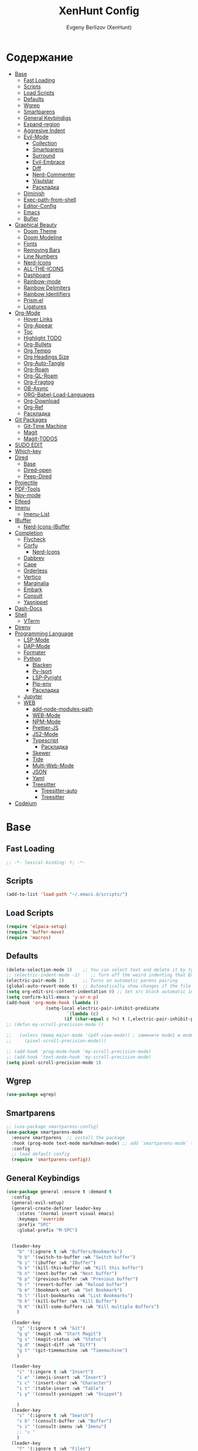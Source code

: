 #+TITLE:XenHunt Config
#+AUTHOR: Evgeny Berlizov (XenHunt)
#+DESCRIPTION: XenHunt personal config for Emacs
#+STARTUP: content

* Содержание 
:PROPERTIES:
:TOC:      :include all :depth 100 :force (nothing) :ignore (this) :local (nothing)
:END:
:CONTENTS:
- [[#base][Base]]
  - [[#fast-loading][Fast Loading]]
  - [[#scripts][Scripts]]
  - [[#load-scripts][Load Scripts]]
  - [[#defaults][Defaults]]
  - [[#wgrep][Wgrep]]
  - [[#smartparens][Smartparens]]
  - [[#general-keybindigs][General Keybindigs]]
  - [[#expand-region][Expand-region]]
  - [[#aggresive-indent][Aggresive Indent]]
  - [[#evil-mode][Evil-Mode]]
    - [[#collection][Collection]]
    - [[#smartparens-0][Smartparens]]
    - [[#surround][Surround]]
    - [[#evil-embrace][Evil-Embrace]]
    - [[#diff][Diff]]
    - [[#nerd-commenter][Nerd-Commenter]]
    - [[#visulstar][Visulstar]]
    - [[#раскладка][Раскладка]]
  - [[#diminish][Diminish]]
  - [[#exec-path-from-shell][Exec-path-from-shell]]
  - [[#editor-config][Editor-Config]]
  - [[#emacs][Emacs]]
  - [[#bufler][Bufler]]
- [[#graphical-beauty][Graphical Beauty]]
  - [[#doom-theme][Doom Theme]]
  - [[#doom-modeline][Doom Modeline]]
  - [[#fonts][Fonts]]
  - [[#removing-bars][Removing Bars]]
  - [[#line-numbers][Line Numbers]]
  - [[#nerd-icons][Nerd-Icons]]
  - [[#all-the-icons][ALL-THE-ICONS]]
  - [[#dashboard][Dashboard]]
  - [[#rainbow-mode][Rainbow-mode]]
  - [[#rainbow-delimiters][Rainbow Delimiters]]
  - [[#rainbow-identifiers][Rainbow Identifiers]]
  - [[#prismel][Prism.el]]
  - [[#ligatures][Ligatures]]
- [[#org-mode][Org-Mode]]
  - [[#hover-links][Hover Links]]
  - [[#org-appear][Org-Appear]]
  - [[#toc][Toc]]
  - [[#highlight-todo][Highlight TODO]]
  - [[#org-bullets][Org-Bullets]]
  - [[#org-tempo][Org Tempo]]
  - [[#org-headings-size][Org Headings Size]]
  - [[#org-auto-tangle][Org-Auto-Tangle]]
  - [[#org-roam][Org-Roam]]
  - [[#org-ql-roam][Org-QL-Roam]]
  - [[#org-fragtog][Org-Fragtog]]
  - [[#ob-async][OB-Async]]
  - [[#org-babel-load-languages][ORG-Babel-Load-Languages]]
  - [[#org-download][Org-Download]]
  - [[#org-ref][Org-Ref]]
  - [[#раскладка-0][Раскладка]]
- [[#git-packages][Git Packages]]
  - [[#git-time-machine][Git-Time Machine]]
  - [[#magit][Magit]]
  - [[#magit-todos][Magit-TODOS]]
- [[#sudo-edit][SUDO EDIT]]
- [[#which-key][Which-key]]
- [[#dired][Dired]]
  - [[#base-0][Base]]
  - [[#dired-open][Dired-open]]
  - [[#peep-dired][Peep-Dired]]
- [[#projectile][Projectile]]
- [[#pdf-tools][PDF-Tools]]
- [[#nov-mode][Nov-mode]]
- [[#elfeed][Elfeed]]
- [[#imenu][Imenu]]
  - [[#imenu-list][Imenu-List]]
- [[#ibuffer][IBuffer]]
  - [[#nerd-icons-ibuffer][Nerd-Icons-IBuffer]]
- [[#completion][Completion]]
  - [[#flycheck][Flycheck]]
  - [[#corfu][Corfu]]
    - [[#nerd-icons-0][Nerd-Icons]]
  - [[#dabbrev][Dabbrev]]
  - [[#cape][Cape]]
  - [[#orderless][Orderless]]
  - [[#vertico][Vertico]]
  - [[#marginalia][Marginalia]]
  - [[#embark][Embark]]
  - [[#consult][Consult]]
  - [[#yasnippet][Yasnippet]]
- [[#dash-docs][Dash-Docs]]
- [[#shell][Shell]]
  - [[#vterm][VTerm]]
- [[#direnv][Direnv]]
- [[#programming-language][Programming Language]]
  - [[#lsp-mode][LSP-Mode]]
  - [[#dap-mode][DAP-Mode]]
  - [[#formater][Formater]]
  - [[#python][Python]]
    - [[#blacken][Blacken]]
    - [[#py-isort][Py-Isort]]
    - [[#lsp-pyright][LSP-Pyright]]
    - [[#pip-env][Pip-env]]
    - [[#раскладка-1][Раскладка]]
  - [[#jupyter][Jupyter]]
  - [[#web][WEB]]
    - [[#add-node-modules-path][add-node-modules-path]]
    - [[#web-mode][WEB-Mode]]
    - [[#npm-mode][NPM-Mode]]
    - [[#prettier-js][Prettier-JS]]
    - [[#js2-mode][JS2-Mode]]
    - [[#typescript][Typescript]]
      - [[#раскладка-2][Раскладка]]
    - [[#skewer][Skewer]]
    - [[#tide][Tide]]
    - [[#multi-web-mode][Multi-Web-Mode]]
    - [[#json][JSON]]
    - [[#yaml][Yaml]]
    - [[#treesitter][Treesitter]]
      - [[#treesitter-auto][Treesitter-auto]]
      - [[#treesitter-0][Treesitter]]
- [[#codeium][Codeium]]
:END:

* Base
:PROPERTIES:
:CUSTOM_ID: base
:END:

** Fast Loading 
:PROPERTIES:
:CUSTOM_ID: fast-loading
:END:
#+begin_src emacs-lisp
;; -*- lexical-binding: t; -*-
#+end_src
** Scripts
:PROPERTIES:
:CUSTOM_ID: scripts
:END:
#+begin_src emacs-lisp
(add-to-list 'load-path "~/.emacs.d/scripts/")
#+end_src

** Load Scripts 
:PROPERTIES:
:CUSTOM_ID: load-scripts
:END:
#+begin_src emacs-lisp
(require 'elpaca-setup)
(require 'buffer-move)
(require 'macros)
#+end_src

#+RESULTS:
: macros

** Defaults 
:PROPERTIES:
:CUSTOM_ID: defaults
:END:
#+begin_src emacs-lisp
(delete-selection-mode 1)    ;; You can select text and delete it by typing.
;; (electric-indent-mode -1)    ;; Turn off the weird indenting that Emacs does by default.
(electric-pair-mode 1)       ;; Turns on automatic parens pairing
(global-auto-revert-mode t)  ;; Automatically show changes if the file has changed
(setq org-edit-src-content-indentation 0) ;; Set src block automatic indent to 0 instead of 2.
(setq confirm-kill-emacs 'y-or-n-p)
(add-hook 'org-mode-hook (lambda ()
			   (setq-local electric-pair-inhibit-predicate
				       `(lambda (c)
					  (if (char-equal c ?<) t (,electric-pair-inhibit-predicate c))))))
;; (defun my-scroll-precision-mode ()

;;   (unless (memq major-mode '(pdf-view-mode)) ; замените mode1 и mode2 на режимы, в которых не нужно включать display-line-numbers-mode
;;     (pixel-scroll-precision-mode)))

;; (add-hook 'prog-mode-hook 'my-scroll-precision-mode)
;; (add-hook 'text-mode-hook 'my-scroll-precision-mode)
(setq pixel-scroll-precision-mode 1)
#+end_src

** Wgrep
:PROPERTIES:
:CUSTOM_ID: wgrep
:END:
#+begin_src emacs-lisp
(use-package wgrep)
#+end_src
** Smartparens 
:PROPERTIES:
:CUSTOM_ID: smartparens
:END:
#+begin_src emacs-lisp
;; (use-package smartparens-config)
(use-package smartparens-mode
  :ensure smartparens  ;; install the package
  :hook (prog-mode text-mode markdown-mode) ;; add `smartparens-mode` to these hooks
  :config
  ;; load default config
  (require 'smartparens-config))

#+end_src
** General Keybindigs
:PROPERTIES:
:CUSTOM_ID: general-keybindigs
:END:

#+begin_src emacs-lisp
(use-package general :ensure t :demand t
  :config
  (general-evil-setup)
  (general-create-definer leader-key
    :states '(normal insert visual emacs)
    :keymaps 'override
    :prefix "SPC"
    :global-prefix "M-SPC")


  (leader-key
    "b" '(:ignore t :wk "Buffers/Bookmarks")
    "b b" '(switch-to-buffer :wk "Switch buffer")
    "b i" '(ibuffer :wk "IBuffer")
    "b k" '(kill-this-buffer :wk "Kill this buffer")
    "b n" '(next-buffer :wk "Next buffer")
    "b p" '(previous-buffer :wk "Previous buffer")
    "b r" '(revert-buffer :wk "Reload buffer")
    "b m" '(bookmark-set :wk "Set Bookmark")
    "b l" '(list-bookmarks :wk "List Bookmarks")
    "b k" '(kill-buffer :wk "Kill Buffer")
    "b K" '(kill-some-buffers :wk "Kill multiple Buffers")
    )

  (leader-key
    "g" '(:ignore t :wk "Git")
    "g g" '(magit :wk "Start Magit")
    "g s" '(magit-status :wk "Status")
    "g d" '(magit-diff :wk "Diff")
    "g t" '(git-timemachine :wk "Timemachine")
    )

  (leader-key
    "i" '(:ingore t :wk "Insert")
    "i e" '(emoji-insert :wk "Insert")
    "i c" '(insert-char :wk "Character")
    "i t" '(table-insert :wk "Table")
    "i y" '(consult-yasnippet :wk "Snippet")

    )
  (leader-key
    "s" '(:ignore t :wk "Search")
    "s b" '(consult-buffer :wk "Buffer")
    "s i" '(consult-imenu :wk "Imenu")
    ;; "s "
    )
  (leader-key
    "f" '(:ignore t :wk "Files")
    "." '(find-file :wk "Find File")
    "f C" '((lambda () (interactive) (find-file "~/.emacs.d/")) :wk "Find files in config folder")
    "f c" '((lambda () (interactive) (find-file "~/.emacs.d/config.org")) :wk "Edit config file")
    "f r" '(consult-recent-file :wk "Find recent file")
    )

  (leader-key
    "c" '(:ignore t :wk "Code")
    "c c" '(compile :wk "Compile code")
    "c r" '(lsp-rename :wk "Rename object")
    "c d" '(lsp-find-definition :wk "Find definition")
    "c x" '(flycheck-list-errors :wk "List errors")
    "c r" '(lsp-restart :wk "Restart LSP")
    )

  (general-define-key
   :keymaps 'projectile-command-map
   ;; :prefix "SPC p" ; Префикс для доступа к ключам projectile-command-map
   "f" 'consult-projectile-find-file
   "p" 'consult-projectile-switch-project
   "d" 'consult-projectile-find-dir
   "b" 'consult-projectile-switch-to-buffer
   ;; "s" 'projectile-switch-project
   ;; "g" 'projectile-ag
   ;; Добавьте другие свои привязки клавиш здесь
   )

  (leader-key
    "p" '(projectile-command-map :wk "Projectile"))

  (leader-key
    "e" '(:ignore t :wk "Evaluate")
    "e b" '(eval-buffer :wk "Evaluate buffer")
    "e d" '(eval-defun :wk "Evaluate defun or after a point")
    "e e" '(eval-expression :wk "Evaluate expression")
    "e l" '(eval-last-sexp :wk "Evaluate expression before point")
    "e r" '(eval-region :wk "Evaluate region"))

  (leader-key
    "h"  '(:ignore t :wk "Help")
    "h f" '(describe-function :wk "Describe function")
    "h v" '(describe-variable :wk "Describe variable")
    "h m" '(describe-mode :wk "Describe mode")
    "h p" '(describe-package :wk "Describe package")
    "h k" '(describe-key :wk "Describe key")
    "h K" '(describe-keymap :wk "Describe keymap")
    "h r r" '((lambda () (interactive) (load-file user-init-file)(ignore (elpaca-process-queues))) :wk "Reload emacs config"))

  (leader-key
    "t" '(:ignore t :wk "Toggle")
    "t l" '(display-line-numbers-mode :wk "Toggle line numbers")
    "t t" '(visual-line-mode :wk "Toggle truncated lines")
    )

  (leader-key
    "w" '(:ignore t :wk "Windows")
    ;; Window splits
    "w c" '(evil-window-delete :wk "Close window")
    "w n" '(evil-window-new :wk "New window")
    "w s" '(evil-window-split :wk "Horizontal split window")
    "w v" '(evil-window-vsplit :wk "Vertical split window")
    ;; Window motions
    "w h" '(evil-window-left :wk "Window left")
    "w j" '(evil-window-down :wk "Window down")
    "w k" '(evil-window-up :wk "Window up")
    "w l" '(evil-window-right :wk "Window right")
    "w <left>" '(evil-window-left :wk "Window left")
    "w <down>" '(evil-window-down :wk "Window down")
    "w <up>" '(evil-window-up :wk "Window up")
    "w <right>" '(evil-window-right :wk "Window right")
    "w w" '(evil-window-next :wk "Goto next window")
    ;; Move Windows
    "w H" '(buf-move-left :wk "Buffer move left")
    "w J" '(buf-move-down :wk "Buffer move down")
    "w K" '(buf-move-up :wk "Buffer move up")
    "w L" '(buf-move-right :wk "Buffer move right"))

  (leader-key
    "C-c" '(:ignore t :wk "Codeium")
    "C-c t" '(my/toggle-codeium :wk "Toggle Codeium")
    )

  )
(elpaca-wait)
#+end_src
** Expand-region
:PROPERTIES:
:CUSTOM_ID: expand-region
:END:
#+begin_src emacs-lisp
(use-package expand-region
  :ensure (:depth nil)
  :config
  (leader-key
    "=" '(er/expand-region :wk "Expand region")
    "-" '(er/contract-region :wk "Contract region")
    )
  )
(elpaca-wait)
#+end_src
** Aggresive Indent
:PROPERTIES:
:CUSTOM_ID: aggresive-indent
:END:
#+begin_src emacs-lisp
(use-package aggressive-indent
  ;; :hook (prog-mode . aggresive-indent)
  :config
  (add-hook 'prog-mode-hook #'aggressive-indent-mode)
  )
  #+end_src
** Evil-Mode
:PROPERTIES:
:CUSTOM_ID: evil-mode
:END:
#+begin_src emacs-lisp
(use-package evil
  :init
  (setq evil-want-integration t)
  (setq evil-want-keybinding nil)
  (setq evil-vsplit-window-right t)
  (setq evil-split-window-below t)
  (evil-mode)
  :config
  (evil-define-key 'normal 'global (kbd "g c") 'comment-line)
  (evil-define-key 'visual 'global (kbd "g c") 'comment-dwim)
  (evil-define-key 'normal org-mode-map (kbd "RET") 'org-babel-execute-src-block)
  (evil-define-key 'normal org-mode-map (kbd "C-M-<down>") 'org-promote-subtree)
  (evil-set-leader nil (kbd "SPC"))
  (evil-define-key 'normal org-mode-map (kbd "C-M-<up>") 'org-demote-subtree)
  (evil-set-undo-system 'undo-redo)
  )
(use-package evil-tutor :ensure t :demand t)
(elpaca-wait)

;; Setting RETURN key in org-mode to follow links
(setq org-return-follows-link  t)

#+end_src
*** Collection
:PROPERTIES:
:CUSTOM_ID: collection
:END:
#+begin_src emacs-lisp
(use-package evil-collection :ensure t :demand t
  :after evil
  :config
  (setq evil-collection-mode-list '(
				    dashboard
				    dired
				    dired-sidebar
				    ibuffer
				    magit
				    vterm
				    bufler
				    corfu
				    consult
				    vertico
				    embark
				    which-key
				    dashboard
				    elpaca
				    imenu
				    imenu-list
				    org
				    org-roam
				    python
				    elisp-mode
				    typescript-mode
				    yaml-mode
				    elfeed
				    xref
				    ))
  (evil-collection-init)
  )
(elpaca-wait)


(after! 'evil-maps
  (define-key evil-motion-state-map (kbd "SPC") nil)
  (define-key evil-motion-state-map (kbd "RET") nil)
  (define-key evil-motion-state-map (kbd "TAB") nil)
  (define-key evil-motion-state-map (kbd "C-o") nil)
  )

  #+end_src

#+RESULTS:

*** Smartparens
:PROPERTIES:
:CUSTOM_ID: smartparens-0
:END:
#+begin_src emacs-lisp
(use-package evil-smartparens
  :after smartparens-mode
  :config
  (add-hook 'smartparens-enabled-hook #'evil-smartparens-mode)
  )
#+end_src
*** Surround
:PROPERTIES:
:CUSTOM_ID: surround
:END:
#+begin_src emacs-lisp
(use-package evil-surround
  :commands (global-evil-surround-mode
             evil-surround-edit
             evil-Surround-edit
             evil-surround-region)
  :config (global-evil-surround-mode 1))

#+end_src
*** Evil-Embrace
:PROPERTIES:
:CUSTOM_ID: evil-embrace
:END:
#+begin_src emacs-lisp

(use-package embrace

  :ensure (:depth nil)
  )
(elpaca-wait)


(use-package evil-embrace
  :commands embrace-add-pair embrace-add-pair-regexp
  :hook (LaTeX-mode . embrace-LaTeX-mode-hook)
  :hook (org-mode . embrace-org-mode-hook)
  :hook (ruby-mode . embrace-ruby-mode-hook)
  :hook (emacs-lisp-mode . embrace-emacs-lisp-mode-hook)
  ;; :hook ((c++-mode c++-ts-mode rustic-mode csharp-mode java-mode swift-mode typescript-mode)
  ;;        . +evil-embrace-angle-bracket-modes-hook-h)
  ;; :hook (scala-mode . +evil-embrace-scala-mode-hook-h)
  :init
  (after! evil-surround
    (evil-embrace-enable-evil-surround-integration))
  )
(elpaca-wait)
#+end_src
*** Diff
:PROPERTIES:
:CUSTOM_ID: diff
:END:
#+begin_src emacs-lisp
;; (use-package evil-quick-diff
;;   :commands (evil-quick-diff evil-quick-diff-cancel))
#+end_src
*** Nerd-Commenter
:PROPERTIES:
:CUSTOM_ID: nerd-commenter
:END:
#+begin_src emacs-lisp
(use-package evil-nerd-commenter
  :commands (evilnc-comment-operator
             evilnc-inner-comment
             evilnc-outer-commenter)
  ;; :general ([remap comment-line] #'evilnc-comment-or-uncomment-lines)
)
#+end_src
*** Visulstar
:PROPERTIES:
:CUSTOM_ID: visulstar
:END:
#+begin_src emacs-lisp
(use-package evil-visualstar
  :commands (evil-visualstar/begin-search
             evil-visualstar/begin-search-forward
             evil-visualstar/begin-search-backward)
  :init
  (evil-define-key* 'visual 'global
    "*" #'evil-visualstar/begin-search-forward
    "#" #'evil-visualstar/begin-search-backward))
#+end_src
*** TODO Раскладка
:PROPERTIES:
:CUSTOM_ID: раскладка
:END:
#+begin_src emacs-lisp

#+end_src
** Diminish 
:PROPERTIES:
:CUSTOM_ID: diminish
:END:
#+begin_src emacs-lisp
(use-package diminish)
#+end_src
** Exec-path-from-shell 
:PROPERTIES:
:CUSTOM_ID: exec-path-from-shell
:END:
#+begin_src emacs-lisp
(use-package exec-path-from-shell
  :config
  (exec-path-from-shell-initialize))
#+end_src
** Editor-Config 
:PROPERTIES:
:CUSTOM_ID: editor-config
:END:
#+begin_src emacs-lisp
(use-package editorconfig
  :ensure t
  :config
  (editorconfig-mode 1))
#+end_src
** Emacs 
:PROPERTIES:
:CUSTOM_ID: emacs
:END:
#+begin_src emacs-lisp
(use-package emacs :ensure nil
  :config
  (setq gc-cons-threshold 100000000)
  (setq ring-bel-functuin #'ignore)  
  (setq text-mode-ispell-word-completion nil)
  (setq tab-always-indent 'complete)
  (setq backup-directory-alist '((".*" . "~/.local/share/Trash/files/")))
  (setq read-process-output-max (* 1024 1024 10))
  )
(elpaca-wait)

#+end_src
** Bufler 
:PROPERTIES:
:CUSTOM_ID: bufler
:END:
#+begin_src emacs-lisp
(use-package bufler
  :ensure (bufler :fetcher github :repo "alphapapa/bufler.el"
                  :files (:defaults (:exclude "helm-bufler.el")))
  :config
  (bufler-mode)
  ;; (bufler-tabs-mode)
  (setq bufler-face-prefix "prism-level-")
  (leader-key
    "TAB" '(:ignore t :wk "Tab")
    "TAB s" '(bufler-switch-buffer :wk "Switch buffer in tabs")
    "TAB w" '(bufler-workspace-frame-set :wk "Set frame")
    )
  )
#+end_src
* Graphical Beauty
:PROPERTIES:
:CUSTOM_ID: graphical-beauty
:END:
** Doom Theme 
:PROPERTIES:
:CUSTOM_ID: doom-theme
:END:
#+begin_src emacs-lisp
  (use-package doom-themes
    :config
    (load-theme 'doom-dracula t)
    (setq doom-themes-enable-bold t    ; Включаем bold
          doom-themes-enable-italic t); Включаем italic
    (set-frame-parameter nil 'alpha-background 90) ; Set transparency to 85%
    (add-to-list 'default-frame-alist '(alpha-background . 90)) ; Set transparency for new frames
    (doom-themes-org-config)
    (leader-key
      "h t" '(load-theme :wk "Load theme"))
    )
#+end_src
** Doom Modeline 
:PROPERTIES:
:CUSTOM_ID: doom-modeline
:END:
#+begin_src emacs-lisp
  (use-package doom-modeline
    :ensure t
    :init (doom-modeline-mode 1))
#+end_src
** Fonts
:PROPERTIES:
:CUSTOM_ID: fonts
:END:

#+begin_src emacs-lisp
;; Создаём функцию, потому-что org-make-toc перезаписывает стили фонтов
(defun my/set-fonts ()
  "Ставим стандартные фонты"
  (set-face-attribute 'default nil
		      :font "JetBrainsMono Nerd Font"
		      :height 110
		      :weight 'medium)
  (set-face-attribute 'variable-pitch nil
		      :font "Ubuntu"
		      :height 120
		      :weight 'medium)
  (set-face-attribute 'fixed-pitch nil
		      :font "JetBrainsMono Nerd Font"
		      :height 110
		      :weight 'medium)

  ;; Делаем так, чтобы особые символы были italic
  (set-face-attribute 'font-lock-comment-face nil
		      :slant 'italic)
  (set-face-attribute 'font-lock-keyword-face nil
		      :weight 'bold
		      :slant 'italic)
  ;; Делаем так, чтобы у нас для графики был Nerd Font
  (add-to-list 'default-frame-alist '(font . "JetBrainsMono Nerd Font"))
  (setq org-hide-emphasis-markers t)
  )

#+end_src

** Removing Bars
:PROPERTIES:
:CUSTOM_ID: removing-bars
:END:

#+begin_src emacs-lisp
  (menu-bar-mode -1)
  (tool-bar-mode -1)
  (scroll-bar-mode -1)
#+end_src

** Line Numbers
:PROPERTIES:
:CUSTOM_ID: line-numbers
:END:

#+begin_src emacs-lisp
(defun my-enable-line-numbers ()
  (unless (memq major-mode '(pdf-view-mode)) ; замените mode1 и mode2 на режимы, в которых не нужно включать display-line-numbers-mode
    (display-line-numbers-mode)))
(add-hook 'prog-mode-hook 'my-enable-line-numbers)
(add-hook 'text-mode-hook 'my-enable-line-numbers)

;; (global-display-line-numbers-mode 1)
(global-visual-line-mode 1)
(setq display-line-numbers-type 'relative) 
#+end_src

** Nerd-Icons 
:PROPERTIES:
:CUSTOM_ID: nerd-icons
:END:
#+begin_src emacs-lisp
(use-package nerd-icons
  ;; :custom
  ;; The Nerd Font you want to use in GUI
  ;; "Symbols Nerd Font Mono" is the default and is recommended
  ;; but you can use any other Nerd Font if you want
  ;; (nerd-icons-font-family "Symbols Nerd Font Mono")
  )
#+end_src
** ALL-THE-ICONS 
:PROPERTIES:
:CUSTOM_ID: all-the-icons
:END:
#+begin_src emacs-lisp
  (use-package all-the-icons
    :ensure t
    :if (display-graphic-p))
  (use-package all-the-icons-dired
    :hook (dired-mode . (lambda () (all-the-icons-dired-mode t))))
#+end_src
** Dashboard 
:PROPERTIES:
:CUSTOM_ID: dashboard
:END:
#+begin_src emacs-lisp
  (use-package dashboard
    :init
    (setq dashboard-set-file-icons t)
    (setq dashboard-set-heading-icons t)
    :custom

    (dashboard-modify-heading-icons '((recents . "file-text")
                                      (bookmarks . "book")))
    :config
    (add-hook 'elpaca-after-init-hook #'dashboard-insert-startupify-lists)
    (add-hook 'elpaca-after-init-hook #'dashboard-initialize)
    (dashboard-setup-startup-hook))
#+end_src
** Rainbow-mode 
:PROPERTIES:
:CUSTOM_ID: rainbow-mode
:END:
#+begin_src emacs-lisp
  (use-package rainbow-mode
    :diminish
    ;; :hook 
    ;; ((org-mode prog-mode) . rainbow-mode)
)
#+end_src
** Rainbow Delimiters 
:PROPERTIES:
:CUSTOM_ID: rainbow-delimiters
:END:
#+begin_src emacs-lisp
(use-package rainbow-delimiters
  ;; :hook ((emacs-lisp-mode . rainbow-delimiters-mode)
  ;;        (prog-mode . rainbow-delimiters-mode))
)
#+end_src
** Rainbow Identifiers 
:PROPERTIES:
:CUSTOM_ID: rainbow-identifiers
:END:
#+begin_src emacs-lisp
(use-package rainbow-identifiers
  :config
  ;; (add-hook 'prog-mode-hook 'rainbow-identifiers-mode)
)
#+end_src
** Prism.el 
:PROPERTIES:
:CUSTOM_ID: prismel
:END:
#+begin_src emacs-lisp
(use-package prism
  :ensure (prism :fetcher github :repo "alphapapa/prism.el")
  :hook (
	 (python-mode . prism-whitespace-mode)
	 ((javascript-mode css-mode typescript-mode json-mode yaml-mode markdown-mode html-mode latex-mode bash-mode web-mode emacs-lisp-mode) . prism-mode)
	 )
  :config
  )
#+end_src
** Ligatures 
:PROPERTIES:
:CUSTOM_ID: ligatures
:END:
#+begin_src emacs-lisp
(use-package ligature)
#+end_src
* Org-Mode
:PROPERTIES:
:CUSTOM_ID: org-mode
:END:
** Hover Links 
:PROPERTIES:
:CUSTOM_ID: hover-links
:END:
#+begin_src emacs-lisp
(setq org-mouse-1-follows-link t)
(setq org-descriptive-links t)
#+end_src
** Org-Appear 
:PROPERTIES:
:CUSTOM_ID: org-appear
:END:
#+begin_src emacs-lisp
(use-package org-appear
  :custom
  (org-appear-autoemphasis t)
  (org-appear-autolinks t)
  (org-appear-autosubmarkers t)
  (org-appear-autoentities t)
  (org-appear-autokeywords t)
  :config
  (add-hook 'org-mode-hook 'org-appear-mode)
  (setq org-appear-trigger 'manual)
  (add-hook 'org-mode-hook (lambda ()
                             (add-hook 'evil-insert-state-entry-hook
                                       #'org-appear-manual-start
                                       nil
                                       t)
                             (add-hook 'evil-insert-state-exit-hook
                                       #'org-appear-manual-stop
                                       nil
                                       t)))
  )
#+end_src
** Toc
:PROPERTIES:
:CUSTOM_ID: toc
:END:
#+begin_src emacs-lisp
(use-package org-make-toc
  :config
  (setq org-make-toc-insert-custom-ids t)
  (add-hook 'org-mode-hook #'org-make-toc-mode)
  (my/set-fonts)
  )
(elpaca-wait)
#+end_src
** Highlight TODO 
:PROPERTIES:
:CUSTOM_ID: highlight-todo
:END:
#+begin_src emacs-lisp
(use-package hl-todo
  :ensure (:depth nil)
  :hook ((org-mode . hl-todo-mode)
         (prog-mode . hl-todo-mode))
  :config
  (setq hl-todo-highlight-punctuation ":"
        hl-todo-keyword-faces
        `(("TODO"       warning bold)
          ("FIXME"      error bold)
          ("HACK"       font-lock-constant-face bold)
          ("REVIEW"     font-lock-keyword-face bold)
          ("NOTE"       success bold)
          ("DEPRECATED" font-lock-doc-face bold))))
#+end_src
** Org-Bullets
:PROPERTIES:
:CUSTOM_ID: org-bullets
:END:

#+begin_src emacs-lisp
  (add-hook 'org-mode-hook 'org-indent-mode)
  (use-package org-bullets
    :config
    (add-hook 'org-mode-hook (lambda () (org-bullets-mode 1))))
  (elpaca-wait)
#+end_src

** Org Tempo 
:PROPERTIES:
:CUSTOM_ID: org-tempo
:END:

#+begin_src emacs-lisp
  (require 'org-tempo)
#+end_src

** Org Headings Size 
:PROPERTIES:
:CUSTOM_ID: org-headings-size
:END:
#+begin_src emacs-lisp
(custom-set-faces
 '(org-level-1 ((t (:inherit outline-1 :height 1.7))))
 '(org-level-2 ((t (:inherit outline-2 :height 1.6))))
 '(org-level-3 ((t (:inherit outline-3 :height 1.5))))
 '(org-level-4 ((t (:inherit outline-4 :height 1.4))))
 '(org-level-5 ((t (:inherit outline-5 :height 1.3))))
 '(org-level-6 ((t (:inherit outline-5 :height 1.2))))
 '(org-level-7 ((t (:inherit outline-5 :height 1.1)))))
#+end_src

** Org-Auto-Tangle 
:PROPERTIES:
:CUSTOM_ID: org-auto-tangle
:END:
#+begin_src emacs-lisp
(use-package org-auto-tangle
  :hook (org-mode . org-auto-tangle-mode)
  :config
  (setq org-auto-tangle-default t))
#+end_src

** Org-Roam 
:PROPERTIES:
:CUSTOM_ID: org-roam
:END:
#+begin_src emacs-lisp
(use-package org-roam
  :config
  (setq org-roam-directory "/home/berlizoves/.org/roam/")
  (setq org-roam-node-display-template "${title:*} ${tags:45}")
  (org-roam-db-autosync-enable)
  ;; (map! :leader
  ;;       (:prefix ("n r" . "org-roam")
  ;;                :desc "Completion at point"      "c" #'completion-at-point
  ;;                :desc "Find node"                "f" #'org-roam-node-find
  ;;                :desc "Show graph"               "g" #'org-roam-graph
  ;;                :desc "Insert node"              "i" #'org-roam-node-insert
  ;;                :desc "Create id for header"     "I" #'org-id-get-create
  ;;                :desc "Capture to node"          "n" #'org-roam-capture
  ;;                :desc "Toggle roam buffer"       "r" #'org-roam-buffer-toggle
  ;;                :desc "Start org-roam-ui in web" "u" #'org-roam-ui-mode
  ;;                :desc "Reload org-roam db"       "d" #'org-roam-db-sync
  ;;                :desc "Insert tag"               "t" #'org-roam-tag-add
  ;;                :desc "Remove tag"               "T" #'org-roam-tag-remove
  ;;                :desc "Add alias"                "a" #'org-roam-alias-add
  ;;                :desc "Remove alias"             "A" #'org-roam-alias-remove)
  ;;       (:prefix ("n j" . "org-roam-daily")
  ;;                :desc "Add today note entry"   "a" #'org-roam-dailies-capture-today
  ;;                :desc "Go to today note"       "A" #'org-roam-dailies-goto-today
  ;;                :desc "Add note entry by date" "d" #'org-roam-dailies-capture-date
  ;;                :desc "Go to note by date"     "D" #'org-roam-dailies-goto-date
  ;;                :desc "Find note in directory" "f" #'org-roam-dailies-find-directory
  ;;                ))
  (leader-key
    "n" '(:ignore t :wk "Org-Roam/Notes")
    ;; "n f" '(org-roam-node-find :wk "Find Node")
    "n g" '(org-roam-graph :wk "Show Graph")
    "n i" '(org-roam-node-insert :wk "Insert Node")
    "n I" '(org-id-get-create :wk "Create id for header")
    "n n" '(org-roam-capture :wk "Capture to Node")
    "n r" '(org-roam-buffer-toggle :wk "Toggle roam buffer")
    "n u" '(org-roam-ui-mode :wk "Start org-roam-ui in web")
    "n d" '(org-roam-db-sync :wk "Reaload org-roam db")
    "n t" '(org-roam-tag-add :wk "Insert tag")
    "n T" '(org-roam-tag-remove :wk "Remove tag")
    "n a" '(org-roam-alias-add :wk "Add alias")
    "n A" '(org-roam-alias-remove :wk "Remove alias")
    ;; Dailies
    "n j" '(:ignore t :wk "Org-Roam-Dailies")
    "n j a" '(org-roam-dailies-capture-todate :wk "Add today note entry")
    "n j A" '(org-roam-dailies-goto-today :wk "Go to today note")
    "n j d" '(org-roam-dailies-capture-date :wk "Add note entry by date")
    "n j D" '(org-roam-dailies-goto-date :wk "Go to note by date")
    )

  (setq org-roam-capture-templates
        '(
          ("d" "default" plain
           "%?"
           :if-new (file+head "%<%Y-%m-%d-%H:%M:%S>-${slug}.org"
                              "#+title: ${title}\n#+date: %U\n")
           :unnarrowed t)
          ("b" "book notes" plain
           (file "~/.org/roam/templates/book_notes_template.org")
           :if-new (file+head "%<%Y-%m-%d-%H:%M:%S>-${slug}.org"
                              "#+title: ${title}\n#+date: %U\n#+filetags: :Book_notes:\n#+pers_rating:\n")
           :unnarrowed t)
          ("m" "library or module of pr-ing language" plain
           (file "~/.org/roam/templates/programming_module_template.org")
           :if-new (file+head "%<%Y-%m-%d-%H:%M:%S>-${slug}.org"
                              "#+title: ${title}\n#+date: %U\n#+filetags: :Library:Programming:\n")
           :unnarrowed t
           )
          ("l" "lecture" plain
           (file "~/.org/roam/templates/lecture_template.org")
           :if-new (file+head "%<%Y-%m-%d-%H:%M:%S>-${slug}.org"
                              "#+title: ${title}\n#+date: %U\n#+filetags: :Lecture:\n")
           :unnarrowed t
           )
          ("B" "programming book notes" plain
           (file "~/.org/roam/templates/programming_book_template.org")
           :if-new (file+head "%<%Y-%m-%d-%H:%M:%S>-${slug}.org"
                              "#+title: ${title}\n#+date: %U\n#+filetags: :Book_notes:Programming:\n#+pers_rating:\n")
           :unnarrowed t
           )
          ("h" "habr article" plain
           (file "~/.org/roam/templates/habr_article_template.org")
           :if-new (file+head "%<%Y-%m-%d-%H:%M:%S>-${slug}.org"
                              "#+title: ${title}\n#+date: %U\n#+filetags: :Article:Programming:Habr:\n#+pers_rating:\n")
           :unnarrowed t
           )
          )
        )
  (setq org-roam-dailies-capture-templates
        '(("d" "default" entry "* %<%I:%M %p>\n%?"
           :if-new (file+head "%<%Y-%m-%d>.org" "#+title:%<%Y-%m-%d>\n#+filetags: :Dailies:"))))
  )
(elpaca-wait)
;; (use-package websoket

;;   :after org-roam)

(use-package org-roam-ui
  :after org-roam
  :config
  (setq org-roam-ui-sync-theme t
        org-roam-ui-follow t
        org-roam-ui-update-on-save t
        org-roam-ui-open-on-start t))
#+end_src

** Org-QL-Roam
:PROPERTIES:
:CUSTOM_ID: org-ql-roam
:END:
#+begin_src emacs-lisp 
(use-package org-roam-ql
  :after (org-roam)
  )
#+end_src

** Org-Fragtog
:PROPERTIES:
:CUSTOM_ID: org-fragtog
:END:
#+begin_src emacs-lisp 
(use-package org-fragtog
:after org
:hook (org-mode . org-fragtog-mode) ; this auto-enables it when you enter an org-buffer, remove if you do not want this
:config
;; whatever you want
)
#+end_src

** OB-Async
:PROPERTIES:
:CUSTOM_ID: ob-async
:END:
#+begin_src emacs-lisp
(use-package ob-async
  :config

(setq ob-async-no-async-languages-alist '("jupyter-python" "jupyter-julia" "jupyter-R"))
)
#+end_src

** ORG-Babel-Load-Languages 
:PROPERTIES:
:CUSTOM_ID: org-babel-load-languages
:END:
#+begin_src emacs-lisp
(setq org-src-fontify-natively t)
(setq org-confirm-babel-evaluate nil)
(org-babel-do-load-languages
 'org-babel-load-languages
 '((emacs-lisp . t)
   (python . t)))

#+End_src

** Org-Download 
:PROPERTIES:
:CUSTOM_ID: org-download
:END:
#+begin_src emacs-lisp
(use-package org-download
  :config
  (add-hook 'dired-mode-hook 'org-download-enable)
  )
#+end_src

** Org-Ref
:PROPERTIES:
:CUSTOM_ID: org-ref
:END:
#+begin_src emacs-lisp
(use-package org-ref)

#+end_src
** TODO Раскладка
:PROPERTIES:
:CUSTOM_ID: раскладка-0
:END:
[[https://github.com/doomemacs/doomemacs/blob/master/modules/lang/org/config.el][Doom-Config Org-Mode]]
#+begin_src emacs-lisp
(general-define-key
 ;; :definer 'minor-mode
 :states 'normal
 :keymaps 'org-mode-map
 :prefix "SPC"
 "m" '(:ignore :wk "Org-Mode Commands")
 "m #" '(org-update-statistics-cookies :wk "org-update-statistics-cookies")
 "m '" '(org-edit-special :wk "org-edit-special")
 "m *" '(org-ctrl-c-star :wk "org-ctrl-c-star")
 "m +" '(org-ctrl-c-minus :wk "org-ctrl-c-minus")
 "m ," '(org-switchb :wk "org-switchb")
 "m ." '(org-goto :wk "org-goto")
 "m @" '(org-cite-insert :wk "org-cite-insert")
 "m ." '(consult-org-heading :wk "consult-org-heading")
 "m /" '(consult-org-agenda :wk "consult-org-agenda")
 )
#+end_src
* Git Packages 
:PROPERTIES:
:CUSTOM_ID: git-packages
:END:
** Git-Time Machine
:PROPERTIES:
:CUSTOM_ID: git-time-machine
:END:
#+begin_src emacs-lisp
(use-package git-timemachine
  :hook (evil-normalize-keymaps . git-timemachine-hook)
  :config
    (evil-define-key 'normal git-timemachine-mode-map (kbd "C-j") 'git-timemachine-show-previous-revision)
    (evil-define-key 'normal git-timemachine-mode-map (kbd "C-k") 'git-timemachine-show-next-revision)
)
#+end_src
** Magit
:PROPERTIES:
:CUSTOM_ID: magit
:END:
#+begin_src emacs-lisp
  (use-package magit)
#+end_src
** Magit-TODOS
:PROPERTIES:
:CUSTOM_ID: magit-todos
:END:
#+begin_src emacs-lisp
(use-package magit-todos
  :after magit
  :config (magit-todos-mode 1))
#+end_src
* SUDO EDIT 
:PROPERTIES:
:CUSTOM_ID: sudo-edit
:END:
#+begin_src emacs-lisp
  (use-package sudo-edit
    :config
    (leader-key
      "f u" '(sudo-edit-find-file :wk "Sudo find file")
      "f U" '(sudo-edit :wk "Sudo edit file"))
    )
  (elpaca-wait)
#+end_src
* Which-key
:PROPERTIES:
:CUSTOM_ID: which-key
:END:
#+begin_src emacs-lisp
  (use-package which-key
    :init
    (which-key-mode 1)
    :diminish
    :config
    (setq which-key-side-window-location 'bottom
          which-key-sort-order #'which-key-key-order-alpha
          which-key-sort-uppercase-first nil
          which-key-add-column-padding 1
          which-key-max-display-columns nil
          which-key-min-display-lines 6
          which-key-side-window-slot -10
          which-key-side-window-max-height 0.25
          which-key-idle-delay 0.8
          which-key-max-description-length 25
          which-key-allow-imprecise-window-fit t
          which-key-separator " → " )
    )
  (elpaca-wait)
#+end_src
* Dired 
:PROPERTIES:
:CUSTOM_ID: dired
:END:
** Base 
:PROPERTIES:
:CUSTOM_ID: base-0
:END:
#+begin_src emacs-lisp
  (setq delete-by-moving-to-trash 1
        trash-directory "/home/berlizoves/.local/share/Trash/files/")

#+end_src
** Dired-open 
:PROPERTIES:
:CUSTOM_ID: dired-open
:END:
#+begin_src emacs-lisp
(use-package dired-open
  :config
  (setq dired-open-extensions '(("gif" . "sxiv")
                                ("jpg" . "sxiv")
                                ("png" . "sxiv")
                                ("mkv" . "mpv")
                                ("mp4" . "mpv"))))
#+end_src
** Peep-Dired 
:PROPERTIES:
:CUSTOM_ID: peep-dired
:END:
#+begin_src emacs-lisp

  (use-package peep-dired
    :after dired
    :hook (evil-normalize-keymaps . peep-dired-hook)
    :config
    (evil-define-key 'normal dired-mode-map
      (kbd "M-RET") 'dired-display-file
      (kbd "h") 'dired-up-directory
      (kbd "l") 'dired-open-file ; use dired-find-file instead of dired-open.
      (kbd "m") 'dired-mark
      (kbd "t") 'dired-toggle-marks
      (kbd "u") 'dired-unmark
      (kbd "D") 'dired-do-delete
      (kbd "J") 'dired-goto-file
      (kbd "M") 'dired-do-chmod
      (kbd "O") 'dired-do-chown
      (kbd "P") 'dired-do-print
      (kbd "R") 'dired-do-rename
      (kbd "T") 'dired-create-empty-file
      (kbd "Y") 'dired-copy
      (kbd "Z") 'dired-do-compress
      (kbd "+") 'dired-create-directory
      (kbd "-") 'dired-do-kill-lines
      (kbd "% l") 'dired-downcase
      (kbd "% m") 'dired-mark-files-regexp
      (kbd "% u") 'dired-upcase
      (kbd "* %") 'dired-mark-files-regexp
      (kbd "* .") 'dired-mark-extension
      (kbd "* /") 'dired-mark-directories
      (kbd "; d") 'epa-dired-do-decrypt
      (kbd "; e") 'epa-dired-do-encrypt)
    )
#+end_src
* Projectile 
:PROPERTIES:
:CUSTOM_ID: projectile
:END:
#+begin_src emacs-lisp
(use-package projectile
  :config
  (leader-key
    "p" '(:ignore t :wk "Project"))
  ;; (pushnew! projectile-project-root-files "package.json")
  ;; (pushnew! projectile-globally-ignored-directories "^node_modules$" "^flow-typed$")
  (projectile-mode 1))
#+end_src
* PDF-Tools
:PROPERTIES:
:CUSTOM_ID: pdf-tools
:END:
#+begin_src emacs-lisp
(use-package pdf-tools
  :mode ("\\.pdf\\'" . pdf-view-mode)
  :magic ("%PDF" . pdf-view-mode)
  :config
  (pdf-tools-install)  ; Standard activation command
  (pdf-loader-install) ; On demand loading, leads to faster startup time
  )
#+end_src
* Nov-mode
:PROPERTIES:
:CUSTOM_ID: nov-mode
:END:
#+begin_src emacs-lisp
(use-package nov
  :ensure t
  :mode ("\\.epub\\'" . nov-mode) 
  )
;; (use-package nov-xwidget
;;   :ensure (:host github :repo "chenyanming/nov-xwidget"
;; 		 :files (:defaults "*.el"))
;;   :demand t
;;   :after nov
;;   :config
;;   (define-key nov-mode-map (kbd "o") 'nov-xwidget-view)
;;   (add-hook 'nov-mode-hook 'nov-xwidget-inject-all-files))
#+end_src
* Elfeed
:PROPERTIES:
:CUSTOM_ID: elfeed
:END:
#+begin_src emacs-lisp

;; (defvar my/elfeed-original-search-pattern "@2-week-ago +habr" "Original search pattern for my elfeed")

;; (defvar my/elfeed-original-search-pattern "@2-week-ago +habr" "Original search pattern for my elfeed")

;; (defvar my/elfeed-original-search-pattern "@2-week-ago +habr" "Original search pattern for my elfeed")

(use-package elfeed
  :commands elfeed
  :init
  (setq elfeed-db-directory (concat user-emacs-directory "elfeed/db/")
        elfeed-enclosure-default-dir (concat user-emacs-directory "elfeed/enclosures/"))
  :config

  (add-hook 'elfeed-search-mode-hook #'elfeed-update)
  (make-directory elfeed-db-directory t)

  (setq elfeed-search-filter "@2-week-ago +habr"
        elfeed-show-entry-switch #'pop-to-buffer
        ;; elfeed-show-entry-delete #'+rss/delete-pane
        shr-max-image-proportion 0.8)

  (setq elfeed-search-feed-face ":foreground #ffffff :weight bold")
	;; elfeed-feeds 
        ;; '(
	;;   ("https://www.reddit.com/r/linux.rss" eng reddit linux)
	;;   ;; ("https://www.reddit.com/r/commandline.rss" reddit commandline)
	;;   ;; ("https://www.reddit.com/r/distrotube.rss" reddit distrotube)
	;;   ("https://www.reddit.com/r/emacs.rss" eng reddit emacs)

	;;   ("https://www.reddit.com/r/org-mode.rss" eng reddit emacs org-mode)
	;;   ;; ("https://www.gamingonlinux.com/article_rss.php" gaming linux)
	;;   ;; ("https://hackaday.com/blog/feed/" hackaday linux)
	;;   ;; ("https://opensource.com/feed" opensource linux)
	;;   ;; ("https://linux.softpedia.com/backend.xml" softpedia linux)
	;;   ;; ("https://itsfoss.com/feed/" itsfoss linux)
	;;   ;; ("https://www.zdnet.com/topic/linux/rss.xml" zdnet linux)
	;;   ;; ("https://www.phoronix.com/rss.php" phoronix linux)
	;;   ;; ("http://feeds.feedburner.com/d0od" omgubuntu linux)
	;;   ;; ("https://www.computerworld.com/index.rss" computerworld linux)
	;;   ;; ("https://www.networkworld.com/category/linux/index.rss" networkworld linux)
	;;   ;; ("https://www.techrepublic.com/rssfeeds/topic/open-source/" techrepublic linux)
	;;   ;; ("https://betanews.com/feed" betanews linux)
	;;   ;; ("http://lxer.com/module/newswire/headlines.rss" lxer linux)
	;;   ;; ("https://distrowatch.com/news/dwd.xml" distrowatch linux)
	;;   ;; ("habrahabr.ru/rss/hubs/webdev/articles/all" habr web-development)
	;;   ;; ("habrahabr.ru/rss/hubs/all" habr test)
	;;   ;; ("habrahabr.ru/rss/hubs/open_source/articles/rated25" habr opensource)
	;;   ("https://habr.com/ru/rss/hubs/python/articles/rated25/?fl=ru" rus habr python)
	;;   ("https://habr.com/ru/rss/hubs/open_source/articles/rated25/?fl=ru" rus habr open_source)
	;;   ("https://habr.com/ru/rss/hubs/machine_learning/articles/rated25/?fl=ru" rus habr machine_learning)
	;;   ("https://habr.com/ru/rss/hubs/artificial_intelligence/articles/rated25/?fl=ru" rus habr ai)
	;;   ("https://habr.com/ru/rss/hubs/linux/articles/rated25/?fl=ru" rus habr linux)
	;;   ("https://habr.com/ru/rss/hubs/algorithms/articles/rated25/?fl=ru" rus habr algorithms)
	;;   ("https://habr.com/ru/rss/hubs/linux_dev/articles/rated25/?fl=ru" rus habr linux)
	;;   ("https://habr.com/ru/rss/hubs/webdev/articles/rated25/?fl=ru" rus habr web_development)
	;;   ("https://habr.com/ru/rss/hubs/reactjs/articles/rated25/?fl=ru" rus habr web_development react)
	;;   ("https://habr.com/ru/rss/hubs/angular/articles/rated25/?fl=ru" rus habr web_development angular)
	;;   ("https://habr.com/ru/rss/hubs/vuejs/articles/rated25/?fl=ru" rus habr web_development vuejs)
	;;   ("https://habr.com/ru/rss/hubs/javascript/articles/rated25/?fl=ru" rus habr web_development javascript)
	;;   ("https://habr.com/ru/rss/hubs/typescript/articles/rated25/?fl=ru" rus habr web_development typescript)
	;;   ))
  (leader-key
    "E" '(:ignore t :wk "Elfeed")
    "E e" '(elfeed :wk "Start")
    "E u" '(elfeed-update :wk "Update")
    )
  )


(use-package elfeed-goodies
  :init
  (elfeed-goodies/setup)
  :config
  (setq elfeed-goodies/entry-pane-size 0.5))
(use-package elfeed-org
  :config
  (elfeed-org)
  (setq rmh-elfeed-org-files (list "~/.emacs.d/elfeed.org"))
  )
#+end_src

#+RESULTS:

* Imenu 
:PROPERTIES:
:CUSTOM_ID: imenu
:END:
** Imenu-List 
:PROPERTIES:
:CUSTOM_ID: imenu-list
:END:
#+begin_src emacs-lisp
  (use-package imenu-list
    :config

    (setq imenu-list-focus-after-activation t)                                    ; Переключение на активированный imenu-list
    (setq imenu-list-auto-resize t)
    (setq imenu-list-size 0.3)
    (setq org-imenu-depth 10)
    (leader-key
      "s RET" '(imenu-list-smart-toggle :wk "Toggle imenu-list")
      ) 
    )
#+end_src 
* IBuffer 
:PROPERTIES:
:CUSTOM_ID: ibuffer
:END:
** Nerd-Icons-IBuffer
:PROPERTIES:
:CUSTOM_ID: nerd-icons-ibuffer
:END:
#+begin_src emacs-lisp
(use-package nerd-icons-ibuffer
  :ensure t
  :hook (ibuffer-mode . nerd-icons-ibuffer-mode))
#+end_src
* Completion 
:PROPERTIES:
:CUSTOM_ID: completion
:END:
** Flycheck 
:PROPERTIES:
:CUSTOM_ID: flycheck
:END:
#+begin_src emacs-lisp
  (use-package flycheck
    :diminish
    :ensure t
    :config
    (add-hook 'after-init-hook #'global-flycheck-mode))
#+end_src
** Corfu
:PROPERTIES:
:CUSTOM_ID: corfu
:END:
#+begin_src emacs-lisp
(use-package corfu
  ;; Optional customizations
  :custom
  (corfu-cycle t)                ;; Enable cycling for `corfu-next/previous'
  (corfu-auto t)                 ;; Enable auto completion
  (corfu-separator ?\s)          ;; Orderless field separator
  ;; (corfu-quit-at-boundary nil)   ;; Never quit at completion boundary
  ;; (corfu-quit-no-match nil)      ;; Never quit, even if there is no match
  ;; (corfu-preview-current nil)    ;; Disable current candidate preview
  (corfu-preselect 'prompt)      ;; Preselect the prompt
  ;; (corfu-on-exact-match nil)     ;; Configure handling of exact matches
  (corfu-scroll-margin 5)        ;; Use scroll margin
  ;; (corfu-auto-delay 0.8)
  ;; Enable Corfu only for certain modes.

  :hook ((prog-mode . corfu-mode))
  ;;        (shell-mode . corfu-mode)
  ;;        (eshell-mode . corfu-mode))

  ;; Recommended: Enable Corfu globally.  This is recommended since Dabbrev can
  ;; be used globally (M-/).  See also the customization variable
  ;; `global-corfu-modes' to exclude certain modes
  :bind
  (:map corfu-map
        ("TAB" . corfu-next)
        ([tab] . corfu-next)
        ("S-TAB" . corfu-previous)
        ([backtab] . corfu-previous)
        ("C-SPC" . corfu-insert-separator))
  :init
  (global-corfu-mode)
  (corfu-popupinfo-mode)
  (setq corfu-popupinfo-delay (cons 1.0 1.0))

  :config
  (defun corfu-enable-in-minibuffer ()
    "Enable Corfu in the minibuffer."
    (when (local-variable-p 'completion-at-point-functions)
      ;; (setq-local corfu-auto nil) ;; Enable/disable auto completion
      (setq-local corfu-echo-delay nil ;; Disable automatic echo and popup
                  corfu-popupinfo-delay nil)
      (corfu-mode 1)))
  (add-hook 'minibuffer-setup-hook #'corfu-enable-in-minibuffer)
  (corfu-history-mode)
  (add-to-list 'savehist-additional-variables 'corfu-history)
  )
(elpaca-wait)
#+end_src
*** Nerd-Icons
:PROPERTIES:
:CUSTOM_ID: nerd-icons-0
:END:
#+begin_src emacs-lisp
  (use-package nerd-icons-corfu
    :after corfu
    :config
    (add-to-list 'corfu-margin-formatters #'nerd-icons-corfu-formatter)
    )

#+end_src
** Dabbrev 
:PROPERTIES:
:CUSTOM_ID: dabbrev
:END:
#+begin_src emacs-lisp
  (use-package dabbrev
    :ensure nil
    :demand nil
    ;; Swap M-/ and C-M-/
    ;; :bind (("M-/" . dabbrev-completion)
    ;;        ("C-M-/" . dabbrev-expand))
    :config
    (add-to-list 'dabbrev-ignored-buffer-regexps "\\` ")
    ;; Since 29.1, use `dabbrev-ignored-buffer-regexps' on older.
    (add-to-list 'dabbrev-ignored-buffer-modes 'doc-view-mode)
    (add-to-list 'dabbrev-ignored-buffer-modes 'pdf-view-mode)
    (add-to-list 'dabbrev-ignored-buffer-modes 'tags-table-mode))
  (elpaca-wait)
#+end_src
** Cape 
:PROPERTIES:
:CUSTOM_ID: cape
:END:
#+begin_src emacs-lisp
(use-package cape
  ;; Bind dedicated completion commands
  ;; Alternative prefix keys: C-c p, M-p, M-+, ...
  :init
  ;; Add to the global default value of `completion-at-point-functions' which is
  ;; used by `completion-at-point'.  The order of the functions matters, the
  ;; first function returning a result wins.  Note that the list of buffer-local
  ;; completion functions takes precedence over the global list.
  (add-to-list 'completion-at-point-functions #'cape-dabbrev)
  (add-to-list 'completion-at-point-functions #'cape-file)
  (add-to-list 'completion-at-point-functions #'cape-elisp-block)
  ;;(add-to-list 'completion-at-point-functions #'cape-history)
  (add-to-list 'completion-at-point-functions #'cape-keyword)
  ;;(add-to-list 'completion-at-point-functions #'cape-tex)
  ;;(add-to-list 'completion-at-point-functions #'cape-sgml)
  ;;(add-to-list 'completion-at-point-functions #'cape-rfc1345)
  ;;(add-to-list 'completion-at-point-functions #'cape-abbrev)
  ;;(add-to-list 'completion-at-point-functions #'cape-dict)
  ;;(add-to-list 'completion-at-point-functions #'cape-elisp-symbol)
  ;;(add-to-list 'completion-at-point-functions #'cape-line)
  ;; (advice-add #'lsp-completion-at-point :around #'cape-wrap-debug)
  (after! lsp-mode
    (advice-add #'lsp-completion-at-point :around #'cape-wrap-noninterruptible)
    (advice-add #'lsp-completion-at-point :around #'cape-wrap-nonexclusive)
    )
  (advice-add #'comint-completion-at-point :around #'cape-wrap-nonexclusive)
  (advice-add #'eglot-completion-at-point :around #'cape-wrap-nonexclusive)
  (advice-add #'pcomplete-completions-at-point :around #'cape-wrap-nonexclusive)
  )
(elpaca-wait)
#+end_src
** Orderless 
:PROPERTIES:
:CUSTOM_ID: orderless
:END:
#+begin_src emacs-lisp

  (use-package orderless
    :init
    ;; Configure a custom style dispatcher (see the Consult wiki)
    ;; (setq orderless-style-dispatchers '(+orderless-dispatch)
    ;;       orderless-component-separator #'orderless-escapable-split-on-space)
    (setq completion-styles '(orderless basic)
          completion-category-defaults nil
          completion-category-overrides '((file (styles partial-completion)))))
#+end_src
** Vertico 
:PROPERTIES:
:CUSTOM_ID: vertico
:END:
#+begin_src emacs-lisp
  ;; Enable vertico
  (use-package vertico
    :init
    (vertico-mode)

    ;; Different scroll margin
    ;; (setq vertico-scroll-margin 0)

    ;; Show more candidates
    ;; (setq vertico-count 20)

    ;; Grow and shrink the Vertico minibuffer
    ;; (setq vertico-resize t)

    ;; Optionally enable cycling for `vertico-next' and `vertico-previous'.
    ;; (setq vertico-cycle t)
    )

  ;; Persist history over Emacs restarts. Vertico sorts by history position.
  (use-package savehist
    :ensure nil
    :demand nil
    :init
    (savehist-mode))

#+end_src
** Marginalia 
:PROPERTIES:
:CUSTOM_ID: marginalia
:END:
#+begin_src emacs-lisp
;; Enable rich annotations using the Marginalia package
(use-package marginalia
  ;; Bind `marginalia-cycle' locally in the minibuffer.  To make the binding
  ;; available in the *Completions* buffer, add it to the
  ;; `completion-list-mode-map'.
  :bind (:map minibuffer-local-map
         ("M-A" . marginalia-cycle))

  ;; The :init section is always executed.
  :init

  ;; Marginalia must be activated in the :init section of use-package such that
  ;; the mode gets enabled right away. Note that this forces loading the
  ;; package.
  (marginalia-mode))
#+end_src
** Embark
:PROPERTIES:
:CUSTOM_ID: embark
:END:
#+begin_src emacs-lisp
(use-package embark
  :bind
  (("C-;" . embark-act)
   ("M-." . embark-dwim)
   ("C-h B" . embark-bindings))

  :init
  (setq prefix-help-command #'embark-prefix-help-command)
  :config
  ;; (leader-key
  ;;   "T" '(embark-act :wk "Embark"))
  (add-to-list 'display-buffer-alist
               '("\\`\\*Embark Collect \\(Live\\|Completions\\)\\*"
                 nil
                 (window-parameters (mode-line-format . none))))
  )

(use-package embark-consult
  ;; :after '(em
  :hook
  (embark-collect-mode . consult-preview-at-point-mode)
  )
#+end_src

#+RESULTS:

** Consult 
:PROPERTIES:
:CUSTOM_ID: consult
:END:
#+begin_src emacs-lisp
(use-package consult
  :config
  (recentf-mode)
  )
(elpaca-wait)

(use-package consult-dir)

(use-package consult-org-roam
  :ensure t
  :after org-roam
  :init
  (require 'consult-org-roam)
  ;; Activate the minor mode
  (consult-org-roam-mode 1)
  :custom
  ;; Use `ripgrep' for searching with `consult-org-roam-search'
  (consult-org-roam-grep-func #'consult-ripgrep)
  ;; Configure a custom narrow key for `consult-buffer'
  (consult-org-roam-buffer-narrow-key ?r)
  ;; Display org-roam buffers right after non-org-roam buffers
  ;; in consult-buffer (and not down at the bottom)
  (consult-org-roam-buffer-after-buffers t)
  :config
  ;; Eventually suppress previewing for certain functions
  (consult-customize
   consult-org-roam-forward-links
   :preview-key "M-.")

  (leader-key
    "n f" '(consult-org-roam-file-find :wk "Find Node")
    "n s" '(consult-org-roam-search :wk "Search inside Nodes")
    "n b" '(consult-org-roam-backlinks :wk "Search back links")
    "n B" '(consult-org-roam-backlinks-recursive :wk "Search back links (recursively)")
    "n f" '(consult-org-roam-forward-links :wk "Search forward links")
    )
  ;; :bind
  ;; ;; Define some convenient keybindings as an addition
  ;; ("C-c n e" . consult-org-roam-file-find)
  ;; ("C-c n b" . consult-org-roam-backlinks)
  ;; ("C-c n B" . consult-org-roam-backlinks-recursive)
  ;; ("C-c n l" . consult-org-roam-forward-links)
  ;; ("C-c n r" . consult-org-roam-search)
  )

(use-package consult-projectile)

(use-package consult-yasnippet)

#+end_src

** Yasnippet 
:PROPERTIES:
:CUSTOM_ID: yasnippet
:END:
#+begin_src emacs-lisp
(use-package yasnippet
  :config
  (yas-global-mode 1)
  )
(use-package yasnippet-snippets)
#+end_src
* Dash-Docs
:PROPERTIES:
:CUSTOM_ID: dash-docs
:END:
#+begin_src emacs-lisp
;; (use-package dash-docs)
;; (use-package consult-dash
;;   :bind (("M-s d" . consult-dash))
;;   :config
;;   ;; Use the symbol at point as initial search term
;;   (consult-customize consult-dash :initial (thing-at-point 'symbol)))
#+end_src
* Shell
:PROPERTIES:
:CUSTOM_ID: shell
:END:
** VTerm
:PROPERTIES:
:CUSTOM_ID: vterm
:END:
#+begin_src emacs-lisp
  (use-package vterm
    :config
    (setq shell-file-name "/bin/zsh"
          vterm-max-scrollback 5000))
  (leader-key
    "o t" '(vterm-other-window :wk "Opens Vterm in other window")
    "o T" '(vterm :wk "Open VTerm instead of this buffer")
    )
  (use-package vterm-toggle
    :after vterm
    :config
    (setq vterm-toggle-fullscreen-p nil)
    (setq vterm-toggle-scope 'project)
    (add-to-list 'display-buffer-alist
                 '((lambda (buffer-or-name _)
                     (let ((buffer (get-buffer buffer-or-name)))
                       (with-current-buffer buffer
                         (or (equal major-mode 'vterm-mode)
                             (string-prefix-p vterm-buffer-name (buffer-name buffer))))))
                   (display-buffer-reuse-window display-buffer-at-bottom)
                   ;;(display-buffer-reuse-window display-buffer-in-direction)
                   ;;display-buffer-in-direction/direction/dedicated is added in emacs27
                   ;;(direction . bottom)
                   ;;(dedicated . t) ;dedicated is supported in emacs27
                   (reusable-frames . visible)
                   (window-height . 0.3))))
#+end_src
* Direnv
:PROPERTIES:
:CUSTOM_ID: direnv
:END:
#+begin_src emacs-lisp
(use-package direnv
 :config
 (direnv-mode))
#+end_src
* Programming Language 
:PROPERTIES:
:CUSTOM_ID: programming-language
:END:
** LSP-Mode 
:PROPERTIES:
:CUSTOM_ID: lsp-mode
:END:
#+begin_src emacs-lisp

(add-to-list 'load-path (expand-file-name "lib/lsp-mode" user-emacs-directory))
(add-to-list 'load-path (expand-file-name "lib/lsp-mode/clients" user-emacs-directory))
(use-package lsp-mode
  :commands (lsp lsp-deferred)
  :custom

  (lsp-log-io nil) ; ensure this is off when not debugging
  (lsp-completion-provider :none)
  (lsp-completion--enable t)
  (lsp-restart 'auto-restart)

  (lsp-diagnostics-provider :flymake)
  :init

  (defun lsp-booster--advice-json-parse (old-fn &rest args)
    "Try to parse bytecode instead of json."
    (or
     (when (equal (following-char) ?#)
       (let ((bytecode (read (current-buffer))))
	 (when (byte-code-function-p bytecode)
           (funcall bytecode))))
     (apply old-fn args)))
  (advice-add (if (progn (require 'json)
			 (fboundp 'json-parse-buffer))
                  'json-parse-buffer
		'json-read)
              :around
              #'lsp-booster--advice-json-parse)

  (defun lsp-booster--advice-final-command (old-fn cmd &optional test?)
    "Prepend emacs-lsp-booster command to lsp CMD."
    (let ((orig-result (funcall old-fn cmd test?)))
      (if (and (not test?)                             ;; for check lsp-server-present?
               (not (file-remote-p default-directory)) ;; see lsp-resolve-final-command, it would add extra shell wrapper
               lsp-use-plists
               (not (functionp 'json-rpc-connection))  ;; native json-rpc
               (executable-find "emacs-lsp-booster"))
          (progn
            (message "Using emacs-lsp-booster for %s!" orig-result)
            (cons "emacs-lsp-booster" orig-result))
	orig-result)))
  (advice-add 'lsp-resolve-final-command :around #'lsp-booster--advice-final-command)

  (defun my/orderless-dispatch-flex-first (_pattern index _total)
    (and (eq index 0) 'orderless-flex))
  (defun fv--lsp-mode-capf-setup ()
    (setf (alist-get 'styles (alist-get 'lsp-capf completion-category-defaults))
          '(orderless)))
  (add-hook 'orderless-style-dispatchers #'my/orderless-dispatch-flex-first nil 'local)
  (setq-local completion-at-point-functions (list (cape-capf-buster #'lsp-completion-at-point)))
  ;; set prefix for lsp-command-keymap (few alternatives - "C-l", "C-c l")
  (setq lsp-keymap-prefix "C-c l")
  :hook (

	 (lsp-completion-mode . fv--lsp-mode-capf-setup)
	 ;; replace XXX-mode with concrete major-mode(e. g. python-mode)
	 (python-mode . lsp)
	 (json-mode . lsp)
	 (yaml-mode . lsp)
	 (javascript-mode . lsp)
	 ;; (web-mode . lsp)
	 ;; (typescript-mode . lsp)
	 (css-mode . lsp)
	 (lsp-completion-mode . lsp-enable-which-key-integration)
	 ;; (emacs-lisp-mode . lsp)
	 (lisp-interaction-mode . lsp)
	 )
  ;; :commands lsp
  :config
  ;; (add-hook 'lsp-mode-hook #'lsp-completion-mode)
  (setq lsp-enabled-clients '(ts-ls pyright angular-ls vue-semantic-server json-ls html-ls eslint css-ls bash-ls))
  )
(use-package lsp-ui 
  :custom
  (lsp-ui-sideline-show-diagnostics t)
  (lsp-ui-sideline-show-hover t)
  (lsp-ui-sideline-show-code-actions t)
  (lsp-ui-doc-enable t)
  (lsp-ui-doc-position 'at-point)
  :after lsp-mode
  :init
  (add-hook 'lsp-mode-hook 'lsp-ui-mode)

  )
#+end_src
** DAP-Mode 
:PROPERTIES:
:CUSTOM_ID: dap-mode
:END:
#+begin_src emacs-lisp
(use-package dap-mode
  :after lsp-mode
  :config
  ;; (require dap-python)

  (setq dap-python-debugger 'debugpy)
  (setq lsp-clients-angular-language-server-command
	'("node"
	  "/home/berlizoves/.nvm/versions/node/v20.10.0/lib/node_modules/@angular/language-server"
	  "--ngProbeLocations"
	  "/home/berlizoves/.nvm/versions/node/v20.10.0/lib/node_modules/"
	  "--tsProbeLocations"
	  "/home/berlizoves/.nvm/versions/node/v20.10.0/lib/node_modules/"
	  "--stdio"))
  (general-define-key
   ;; :definer 'minor-mode
   :states 'normal
   :keymaps 'prog-mode-map
   :prefix "SPC"

   "d" '(:ignore t :wk "Debug")
   "d d" '(dap-debug :wk "Start debug session")
   "d b" '(dap-breakpoint-toggle :wk "Toggle breakpoint")
   "d D" '(dap-breakpoint-delete-all :wk "Delete all breakpoints")
   "d c" '(dap-continue :wk "Continue")
   "d n" '(dap-next :wk "Step Over")
   "d i" '(dap-step-in :wk "Step Into")
   "d o" '(dap-step-out :wk "Step Out")
   "d s" '(dap-delete-session :wk "Stop")
   )
  ;; (leader-key
  ;;   "d" '(:ignore t :wk "Debug")
  ;;   "d d" '(dap-debug :wk "Start debug session")
  ;;   "d b" '(dap-breakpoint-toggle :wk "Toggle breakpoint")
  ;;   "d D" '(dap-breakpoint-delete-all :wk "Delete all breakpoints")
  ;;   "d c" '(dap-continue :wk "Continue")
  ;;   "d n" '(dap-next :wk "Step Over")
  ;;   "d i" '(dap-step-in :wk "Step Into")
  ;;   "d o" '(dap-step-out :wk "Step Out")
  ;;   "d s" '(dap-delete-session :wk "Stop")
  ;;   )
  )
#+end_src
** Formater 
:PROPERTIES:
:CUSTOM_ID: formater
:END:
#+begin_src emacs-lisp
;; (use-package apheleia
;;   :ensure t
;;   :config
;;   (apheleia-global-mode +1))

#+end_src
** Python 
:PROPERTIES:
:CUSTOM_ID: python
:END:
#+begin_src emacs-lisp
(setq python-indent-offset 4)
(setq org-startup-indented t)
(after! tree-sitter
  (add-hook 'python-mode-local-vars-hook #'tree-sitter! 'append)
  )

#+end_src

#+RESULTS:
*** Blacken 
:PROPERTIES:
:CUSTOM_ID: blacken
:END:
#+begin_src emacs-lisp
(use-package blacken
  :after python
  :ensure t
  :hook (python-mode . blacken-mode))
#+end_src
*** Py-Isort
:PROPERTIES:
:CUSTOM_ID: py-isort
:END:
#+begin_src emacs-lisp
(use-package py-isort
  :after python
  :ensure t
  ;; :hook (python-mode . py-isort-enable-on-save)
  )
#+end_src
*** LSP-Pyright
:PROPERTIES:
:CUSTOM_ID: lsp-pyright
:END:
#+begin_src emacs-lisp
(use-package lsp-pyright
  :ensure t
  :hook (python-mode . (lambda ()
			 (require 'lsp-pyright)
			 (lsp))))
#+end_src
*** Pip-env
:PROPERTIES:
:CUSTOM_ID: pip-env
:END:
#+begin_src emacs-lisp
(use-package pipenv
  :hook (python-mode . pipenv-mode)
  :init
  (setq
   pipenv-projectile-after-switch-function
   #'pipenv-projectile-after-switch-extended))
#+end_src
*** Раскладка
:PROPERTIES:
:CUSTOM_ID: раскладка-1
:END:
#+begin_src emacs-lisp
(general-define-key
 ;; :definer 'minor-mode
 :states 'normal
 :keymaps 'python-mode-map
 :prefix "SPC"
 "m" '(:ignore t :wk "Python commands")
 "m i" '(:ignore t :wk "Imports")
 "m i f" '(python-fix-imports :wk "Fix Imports")
 "m i s" '(py-isort-buffer :wk "Sort Imports")
 "m s" '(:ignore t :wk "Shell")
 "m s s" '(python-shell-restart :wk "Start/Restart")
 "m s b" '(python-shell-send-buffer :wk "Send buffer")
 "m s r" '(python-shell-send-region :wk "Send region")
 "m l" '(pipenv-lock :wk "Lock pipfile")
 "m g" '(pipenv-graph :wk "Show graph")
 "m u" '(pipenv-update :wk "Update all libraries")
 "m U" '(pipenv-uninstall :wk "Uninstall packages")
 "m i" '(pipenv-install :wk "Install packages")
 "m a" '(pipenv-activate :wk "Activate venv")
 "m d" '(pipenv-deactivate :wk "Deactivate venv")
 )

#+end_src

#+RESULTS:

** Jupyter 
:PROPERTIES:
:CUSTOM_ID: jupyter
:END:
#+begin_src emacs-lisp
(use-package jupyter
  ;; :commands (jupyter-run-repl
  ;;            jupyter-run-server-repl
  ;;            jupyter-server-list-kernels
  ;;            )
  :init
  :config
  (setq jupyter-eval-use-overlays t)
  (defun display-ansi-colors ()
    "Fixes kernel output in emacs-jupyter"
    (ansi-color-apply-on-region (point-min) (point-max)))

  (add-hook 'org-mode-hook
            (lambda ()
              (add-hook 'org-babel-after-execute-hook #'display-ansi-colors)))

  (after! ob-jupyter
    (org-babel-jupyter-aliases-from-kernelspecs))

  (defun lc/org-load-jupyter ()
    (org-babel-do-load-languages 'org-babel-load-languages
                                 (append org-babel-load-languages
                                         '((jupyter . t)))))

  (defun lc/load-ob-jupyter ()
    ;; only try to load in org-mode
    (when (derived-mode-p 'org-mode)
      ;; skip if already loaded
      (unless (member '(jupyter . t) org-babel-load-languages)
        ;; only load if jupyter is available
        (when (executable-find "jupyter")
          (lc/org-load-jupyter)))))

  (after! jupyter
    (unless (member '(jupyter . t) org-babel-load-languages)
      (when (executable-find "jupyter")
        (lc/org-load-jupyter))))
  (after! org-src
    ;; (add-to-list 'org-src-lang-modes '("jupyter-python" . python-ts))
    (add-to-list 'org-src-lang-modes '("jupyter-R" . R)))
  (setq org-babel-default-header-args:jupyter-python '(
                                                       (:display . "plain")
                                                       (:results . "replace both")
                                                       (:session . "jpy")
                                                       (:async . "yes")
                                                       (:pandoc . "t")
                                                       (:exports . "both")
                                                       (:cache . "no")
                                                       (:noweb . "no")
                                                       (:hlines . "no")
                                                       (:tangle . "no")
                                                       (:eval . "never-export")
                                                       (:kernel . "python3")
                                                       ))
  (add-to-list 'org-babel-tangle-lang-exts '("ipython" . "py"))
  (add-to-list 'org-babel-tangle-lang-exts '("jupyter-python" . "py"))
  (add-hook 'jupyter-org-interaction-mode-hook (lambda ()  (corfu-mode)))
  ;; (org-babel-jupyter-override-src-block "python")
  ;; (org-babel-jupyter-override-src-block "R")
  )
#+end_src

** WEB
:PROPERTIES:
:CUSTOM_ID: web
:END:
*** add-node-modules-path
:PROPERTIES:
:CUSTOM_ID: add-node-modules-path
:END:
#+begin_src emacs-lisp
(use-package add-node-modules-path
  :ensure t)
#+end_src
*** WEB-Mode
:PROPERTIES:
:CUSTOM_ID: web-mode
:END:
#+begin_src emacs-lisp
(use-package web-mode
  :mode (
	 ("\\.html\\'" . web-mode)
         ("\\.css\\'" . web-mode)
         ("\\.js\\'" . web-mode)
	 ;; ("\\.vue\\'" . web-mode) 
	 ;; ("\\.ts\\'" . web-mode)
	 )
  :config
  (add-to-list 'auto-mode-alist '("\\.vue\\'" . web-mode) 'append)
  :mode "\\.vue\\'"
  :hook ((web-mode . lsp-mode))
  :config
  (setq web-mode-markup-indent-offset 2) ; Отступ для HTML и XML
  (setq web-mode-css-indent-offset 2)    ; Отступ для CSS
  (setq web-mode-code-indent-offset 2)   ; Отступ для JavaScript
  (setq web-mode-enable-auto-pairing t)   ; Автоподстановка скобок
  (setq web-mode-enable-css-colorization t) ; Подсветка цветов в CSS
  (setq web-mode-enable-current-element-highlight t) ; Выделение текущего элемента
  (setf (alist-get "javascript" web-mode-comment-formats nil nil #'equal)
	"//")
  )

;; 1. Remove web-mode auto pairs whose end pair starts with a latter
;;    (truncated autopairs like <?p and hp ?>). Smartparens handles these
;;    better.
;; 2. Strips out extra closing pairs to prevent redundant characters
;;    inserted by smartparens.
;; Use // instead of /* as the default comment delimited in JS



;;
;; (add-hook '(html-mode-local-vars-hook
;;             web-mode-local-vars-hook
;;             nxml-mode-local-vars-hook)
;;           :append #'lsp!)

#+end_src
*** NPM-Mode 
:PROPERTIES:
:CUSTOM_ID: npm-mode
:END:
#+begin_src emacs-lisp
(use-package npm-mode
  :ensure t
  :config
  (npm-global-mode))
#+end_src
*** Prettier-JS 
:PROPERTIES:
:CUSTOM_ID: prettier-js
:END:
#+begin_src emacs-lisp
(use-package prettier-js
  :config
  (add-hook 'web-mode-hook #'add-node-modules-path)
  (defun enable-minor-mode (my-pair)
    (if (buffer-file-name)
	(if (string-match (car my-pair) buffer-file-name)
	    (funcall (cdr my-pair)))
      )
    )
  (add-hook 'web-mode-hook #'(lambda ()
			       (enable-minor-mode
				'("\\.jsx?\\'" . prettier-js-mode))
			       (enable-minor-mode
				'("\\.tsx?\\'" . prettier-js-mode))
			       ))
  )
#+end_src
*** JS2-Mode 
:PROPERTIES:
:CUSTOM_ID: js2-mode
:END:
#+begin_src emacs-lisp
(use-package js2-mode
  :mode (
         ("\\.js\\'" . js2-mode))
  :hook ((js2-mode . lsp-mode))
  :config
  (setq js-indent-level 2)
  )

(use-package js2-refactor
:hook ((js2-mode . js2-refactor))
)
#+end_src
*** Typescript 
:PROPERTIES:
:CUSTOM_ID: typescript
:END:
#+begin_src emacs-lisp
(use-package typescript-mode
  :mode ("\.ts$")
  :hook (typescript-mode . lsp)
  :config
  ;; we choose this instead of tsx-mode so that eglot can automatically figure out language for server
  ;; see https://github.com/joaotavora/eglot/issues/624 and https://github.com/joaotavora/eglot#handling-quirky-servers

  (setq typescript-indent-level 2)
  (define-derived-mode typescriptreact-mode typescript-mode
    "TypeScript TSX")

  ;; use our derived mode for tsx files
  (add-to-list 'auto-mode-alist '("\\.tsx?\\'" . typescriptreact-mode))
  ;; by default, typescript-mode is mapped to the treesitter typescript parser
  ;; use our derived mode to map both .tsx AND .ts -> typescriptreact-mode -> treesitter tsx
  (add-to-list 'tree-sitter-major-mode-language-alist '(typescriptreact-mode . tsx))
  )

#+end_src
**** Раскладка 
:PROPERTIES:
:CUSTOM_ID: раскладка-2
:END:
*** Skewer 
:PROPERTIES:
:CUSTOM_ID: skewer
:END:
#+begin_src emacs-lisp
(use-package skewer-mode
  :hook (((js2-mode css-mode html-mode) . skewer-mode))

  )
#+end_src
*** Tide 
:PROPERTIES:
:CUSTOM_ID: tide
:END:
#+begin_src emacs-lisp
;; (defun setup-tide-mode ()
;;   (interactive)
;;   (tide-setup)
;;   (flycheck-mode +1)
;;   (setq flycheck-check-syntax-automatically '(save mode-enabled))
;;   (eldoc-mode +1)
;;   (tide-hl-identifier-mode +1)
;;   (setq tide-completion-ignore-case t)
;;   (eldoc-mode +1)
;;   (tide-hl-identifier-mode +1)
;;   (message "setup-tide-mode"))

;; (use-package tide
;;   :ensure t
;;   :after 
;;   (rjsx-mode flycheck)
;;   (typescript-mode  flycheck)
;;   (web-mode  flycheck)
;;   :hook  (
;; 	  (typescript-mode . setup-tide-mode)
;; 	  (js-mode . setup-tide-mode)
;; 	  (rjsx-mode . setup-tide-mode)
;; 	  (typescript-mode . tide-setup)
;;           (typescript-mode . tide-hl-identifier-mode)
;; 	  (js2-mode . tide-setup)
;;           (before-save . tide-format-before-save))
;;   :config
;;   (after! web-mode
;;     (add-to-list 'auto-mode-alist '("\\.jsx\\'" . web-mode))
;;     (add-hook 'web-mode-hook
;;               (lambda ()
;; 		(when (string-equal "jsx" (file-name-extension buffer-file-name))
;; 		  (setup-tide-mode))))
;;     ;; configure jsx-tide checker to run after your default jsx checker
;;     (flycheck-add-mode 'javascript-eslint 'web-mode)
;;     (flycheck-add-next-checker 'javascript-eslint 'jsx-tide 'append)
;;     )
;;   )
;; (defun trigger-tide-setup ()
;;   (interactive)
;;   (enable-minor-mode
;;    '("\\.ts[x]?" . setup-tide-mode)))
;; (eval-after-web-mode-load 'trigger-tide-setup)
#+end_src
*** Multi-Web-Mode 
:PROPERTIES:
:CUSTOM_ID: multi-web-mode
:END:
#+begin_src emacs-lisp
;; (use-package multi-web-mode
;; :after web-mode
;; :config
;; (setq mweb-default-major-mode 'html-mode) ; Задаём режим HTML как основной.
;; (setq mweb-tags '((php-mode "<\\?php\\|<\\? \\|<\\?=" "\\?>")
;;                   (js2-mode "<script +\\(type=\"text/javascript\"\\|language=\"javascript\"\\)[^>]*>" "</script>")
;;                   (css-mode "<style +type=\"text/css\"[^>]*>" "</style>"))) ; Задаём правила для PHP, JavaScript и CSS.
;; (setq mweb-filename-extensions '("htm" "html" "ctp" "php" "phtml" "tpl")) ; Указываем список расширений файлов.
;; (multi-web-global-mode 1) ; Активируем multi-web-mode глобально.
;; )
#+end_src
*** JSON 
:PROPERTIES:
:CUSTOM_ID: json
:END:
#+begin_src emacs-lisp
(use-package json-mode
  :init
  (add-to-list 'auto-mode-alist '("\\.json\\'" . json-mode))
  )
#+end_src
*** Yaml
:PROPERTIES:
:CUSTOM_ID: yaml
:END:
#+begin_src emacs-lisp
(use-package yaml-mode
  :init
  (add-to-list 'auto-mode-alist '("\\.yml\\'" . yaml-mode))
  )
#+end_src
*** Treesitter
:PROPERTIES:
:CUSTOM_ID: treesitter
:END:
#+begin_src emacs-lisp
(after! tree-sitter
  (setq treesit-language-source-alist
	'((bash . ("https://github.com/tree-sitter/tree-sitter-bash"))
	  (c . ("https://github.com/tree-sitter/tree-sitter-c"))
	  (cpp . ("https://github.com/tree-sitter/tree-sitter-cpp"))
	  (css . ("https://github.com/tree-sitter/tree-sitter-css"))
	  (cmake . ("https://github.com/uyha/tree-sitter-cmake"))
	  (go . ("https://github.com/tree-sitter/tree-sitter-go"))
	  (html . ("https://github.com/tree-sitter/tree-sitter-html"))
	  (javascript . ("https://github.com/tree-sitter/tree-sitter-javascript"))
	  (json . ("https://github.com/tree-sitter/tree-sitter-json"))
	  (julia . ("https://github.com/tree-sitter/tree-sitter-julia"))
	  (lua . ("https://github.com/Azganoth/tree-sitter-lua"))
	  (make . ("https://github.com/alemuller/tree-sitter-make"))
	  (ocaml . ("https://github.com/tree-sitter/tree-sitter-ocaml" "master" "ocaml/src"))
     (python "https://github.com/tree-sitter/tree-sitter-python")
	  (php . ("https://github.com/tree-sitter/tree-sitter-php"))
	  (typescript . ("https://github.com/tree-sitter/tree-sitter-typescript" "master" "typescript/src"))
	  (tsx . ("https://github.com/tree-sitter/tree-sitter-typescript" "master" "tsx/src"))
	  (ruby . ("https://github.com/tree-sitter/tree-sitter-ruby"))
	  (rust . ("https://github.com/tree-sitter/tree-sitter-rust"))
	  (sql . ("https://github.com/m-novikov/tree-sitter-sql"))
	  (toml . ("https://github.com/tree-sitter/tree-sitter-toml"))
	  (zig . ("https://github.com/GrayJack/tree-sitter-zig"))))
  )
#+end_src
**** Treesitter-auto
:PROPERTIES:
:CUSTOM_ID: treesitter-auto
:END:
#+begin_src emacs-lisp
;; (use-package treesit-auto
;;   :config
;;   (global-treesit-auto-mode))
#+end_src
**** Treesitter
:PROPERTIES:
:CUSTOM_ID: treesitter-0
:END:
#+begin_src emacs-lisp
(setq tsc-dyn-get-from'(:compilation))
(use-package tree-sitter
  :config
  (require 'tree-sitter-langs)
  (global-tree-sitter-mode)
  (add-hook 'tree-sitter-after-on-hook #'tree-sitter-hl-mode)
  )
(use-package tree-sitter-langs)
#+end_src
* Codeium 
:PROPERTIES:
:CUSTOM_ID: codeium
:END:
#+begin_src emacs-lisp
(use-package codeium
  :ensure (codeium :host github :repo "Exafunction/codeium.el")

  ;; if you use straight
  ;; :straight '(:type git :host github :repo "Exafunction/codeium.el")
  ;; otherwise, make sure that the codeium.el file is on load-path

  :init
  ;; use globally
  ;; (add-to-list 'completion-at-point-functions 'codeium-completion-at-point) ;; ПОЧЕМУ-ТО не работает нормально
  ;; or on a hook
  ;; (add-hook 'python-mode-hook
  ;;     (lambda ()
  ;;         (setq-local completion-at-point-functions '(codeium-completion-at-point))))

  ;; if you want multiple completion backends, use cape (https://github.com/minad/cape):
  ;; (add-hook 'python-mode-hook
  ;;     (lambda ()
  ;;         (setq-local completion-at-point-functions
  ;;             (list (cape-super-capf #'codeium-completion-at-point #'lsp-completion-at-point)))))
  ;; an async company-backend is coming soon!

  ;; codeium-completion-at-point is autoloaded, but you can
  ;; optionally set a timer, which might speed up things as the
  ;; codeium local language server takes ~0.2s to start up
  (add-hook 'emacs-startup-hook
            (lambda () (run-with-timer 0.4 nil #'codeium-init)))

  ;; :defer t ;; lazy loading, if you want
  :config
  ;;(setq use-dialog-box nil) ;; do not use popup boxes

  ;; if you don't want to use customize to save the api-key
  ;; (setq codeium/metadata/api_key "xxxxxxxx-xxxx-xxxx-xxxx-xxxxxxxxxxxx")

  ;; get codeium status in the modeline
  ;;(setq codeium-mode-line-enable
  ;;      (lambda (api) (not (memq api '(CancelRequest Heartbeat AcceptCompletion)))))
  ;;(add-to-list 'mode-line-format '(:eval (car-safe codeium-mode-line)) t)
  ;; alternatively for a more extensive mode-line
  (add-to-list 'mode-line-format '(-50 "" codeium-mode-line) t)

  ;; use M-x codeium-diagnose to see apis/fields that would be sent to the local language server
  (setq codeium-api-enabled
	(lambda (api)
          (memq api '(GetCompletions Heartbeat CancelRequest GetAuthToken RegisterUser auth-redirect AcceptCompletion))))
  ;; you can also set a config for a single buffer like this:
  ;; (add-hook 'python-mode-hook
  ;;     (lambda ()
  ;;         (setq-local codeium/editor_options/tab_size 4)))

  ;; You can overwrite all the codeium configs!
  ;; for example, we recommend limiting the string sent to codeium for better performance
  (defun my-codeium/document/text ()
    (buffer-substring-no-properties (max (- (point) 3000) (point-min)) (min (+ (point) 1000) (point-max))))
  ;; if you change the text, you should also change the cursor_offset
  ;; warning: this is measured by UTF-8 encoded bytes
  (defun my-codeium/document/cursor_offset ()
    (codeium-utf8-byte-length
     (buffer-substring-no-properties (max (- (point) 3000) (point-min)) (point))))
  (setq codeium/document/text 'my-codeium/document/text)
  (setq codeium/document/cursor_offset 'my-codeium/document/cursor_offset))

(defun my/complete-codeium ()
  "Manual codeium running"
  (interactive)
  (when (not (member 'codeium-completion-at-point completion-at-point-functions))
    (setq capb completion-at-point-functions) ; Резервируем в переменную capb текущее состояние
    (setq completion-at-point-functions '(codeium-completion-at-point t)) ; Подключаем Codeium
    (call-interactively 'corfu-complete) ; Вызываем Company
    (setq completion-at-point-functions capb)
    (kill-local-variable 'capb))) ; Возвращаем все на свои места

(defun my/strict-complete-codeium ()
  "Manual codeium running, but works even when auto completion is on"
  (interactive)
  (setq capb completion-at-point-functions) ; Резервируем в переменную capb текущее состояние
  (setq completion-at-point-functions '(codeium-completion-at-point t)) ; Подключаем Codeium
  (call-interactively 'corfu-complete) ; Вызываем Company
  (setq completion-at-point-functions capb)
  (kill-local-variable 'capb)) ; Возвращаем все на свои места

(defun my/toggle-codeium ()
  "Manually toggle codeium auto completion"
  (interactive)
  (if (member 'codeium-completion-at-point completion-at-point-functions)
      (progn
	(setq completion-at-point-functions (delq 'codeium-completion-at-point completion-at-point-functions))
	(message "Codeium auto complete off"))
    (add-to-list 'completion-at-point-functions 'codeium-completion-at-point)
    (message "Codeium auto complete on")))
#+end_src
